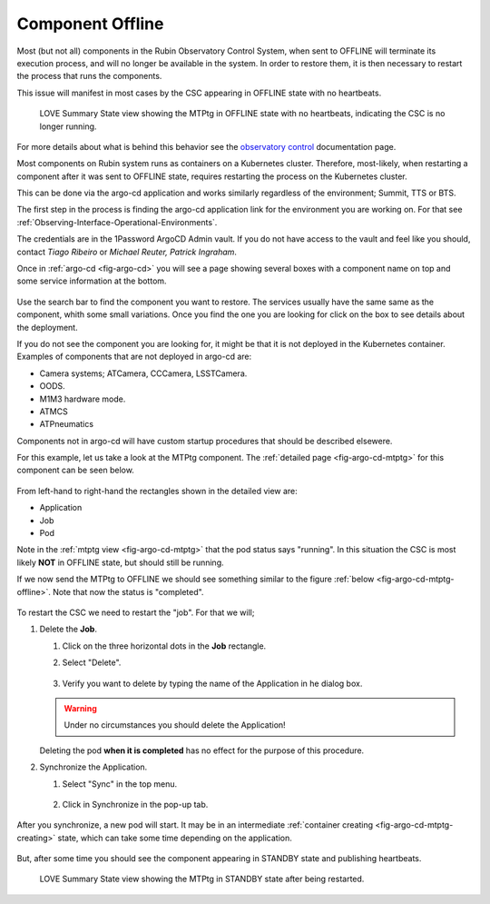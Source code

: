 .. |author| replace:: *Tiago Ribeiro*
.. |contributors| replace:: *Michael Reuter, Patrick Ingraham*

.. _troubleshooting-component-offline:

#################
Component Offline
#################

Most (but not all) components in the Rubin Observatory Control System, when sent to OFFLINE will terminate its execution process, and will no longer be available in the system.
In order to restore them, it is then necessary to restart the process that runs the components.

This issue will manifest in most cases by the CSC appearing in OFFLINE state with no heartbeats.

.. figure:: ./_static/love-mtptg-offline.png
    :name: fig-love-mtptg-offline

    LOVE Summary State view showing the MTPtg in OFFLINE state with no heartbeats, indicating the CSC is no longer running.

For more details about what is behind this behavior see the `observatory control`_ documentation page.

.. _observatory control: https://obs-controls.lsst.io

Most components on Rubin system runs as containers on a Kubernetes cluster.
Therefore, most-likely, when restarting a component after it was sent to OFFLINE state, requires restarting the process on the Kubernetes cluster.

This can be done via the argo-cd application and works similarly regardless of the environment; Summit, TTS or BTS.

The first step in the process is finding the argo-cd application link for the environment you are working on.
For that see :ref:`Observing-Interface-Operational-Environments`.

The credentials are in the 1Password ArgoCD Admin vault.
If you do not have access to the vault and feel like you should, contact |author| or |contributors|.

Once in :ref:`argo-cd <fig-argo-cd>` you will see a page showing several boxes with a component name on top and some service information at the bottom.

.. figure:: ./_static/argo-cd.png
    :name: fig-argo-cd

Use the search bar to find the component you want to restore.
The services usually have the same same as the component, whith some small variations.
Once you find the one you are looking for click on the box to see details about the deployment.

If you do not see the component you are looking for, it might be that it is not deployed in the Kubernetes container.
Examples of components that are not deployed in argo-cd are:

* Camera systems; ATCamera, CCCamera, LSSTCamera.
* OODS.
* M1M3 hardware mode.
* ATMCS
* ATPneumatics

Components not in argo-cd will have custom startup procedures that should be described elsewere.

For this example, let us take a look at the MTPtg component.
The :ref:`detailed page <fig-argo-cd-mtptg>` for this component can be seen below.

.. figure:: ./_static/argo-cd-running.png
    :name: fig-argo-cd-mtptg

From left-hand to right-hand the rectangles shown in the detailed view are:

* Application
* Job
* Pod

Note in the :ref:`mtptg view <fig-argo-cd-mtptg>` that the pod status says "running".
In this situation the CSC is most likely **NOT** in OFFLINE state, but should still be running.

If we now send the MTPtg to OFFLINE we should see something similar to the figure :ref:`below <fig-argo-cd-mtptg-offline>`.
Note that now the status is "completed".

.. figure:: ./_static/argo-cd-completed.png
    :name: fig-argo-cd-mtptg-offline


To restart the CSC we need to restart the "job".
For that we will;

#.  Delete the **Job**.

    #.  Click on the three horizontal dots in the **Job** rectangle.

    #.  Select "Delete".

        .. figure:: ./_static/argo-cd-delete-app.png
            :name: fig-argo-cd-mtptg-delete-app


    #.  Verify you want to delete by typing the name of the Application in he dialog box.

        .. figure:: ./_static/argo-cd-delete-app-verify.png
            :name: fig-argo-cd-mtptg-delete-app-verify

    .. warning::

        Under no circumstances you should delete the Application!

    Deleting the pod **when it is completed** has no effect for the purpose of this procedure. 

#.  Synchronize the Application.

    #.  Select "Sync" in the top menu.

        .. figure:: ./_static/argo-cd-deleted.png
            :name: fig-argo-cd-mtptg-deleted

    #.  Click in Synchronize in the pop-up tab.

        .. figure:: ./_static/argo-cd-synchronize.png
            :name: fig-argo-cd-mtptg-synchronize

After you synchronize, a new pod will start.
It may be in an intermediate :ref:`container creating <fig-argo-cd-mtptg-creating>` state, which can take some time depending on the application.

.. figure:: ./_static/argo-cd-creating.png
    :name: fig-argo-cd-mtptg-creating

But, after some time you should see the component appearing in STANDBY state and publishing heartbeats.


.. figure:: ./_static/love-mtptg-standby.png
    :name: fig-love-mtptg-standby

    LOVE Summary State view showing the MTPtg in STANDBY state after being restarted.
